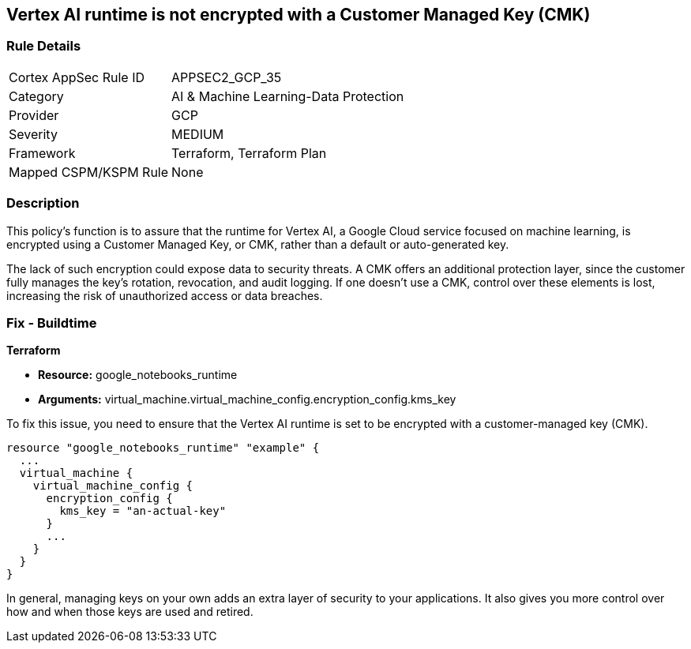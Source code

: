 
== Vertex AI runtime is not encrypted with a Customer Managed Key (CMK)

=== Rule Details

[cols="1,2"]
|===
|Cortex AppSec Rule ID |APPSEC2_GCP_35
|Category |AI & Machine Learning-Data Protection
|Provider |GCP
|Severity |MEDIUM
|Framework |Terraform, Terraform Plan
|Mapped CSPM/KSPM Rule |None
|===


=== Description

This policy's function is to assure that the runtime for Vertex AI, a Google Cloud service focused on machine learning, is encrypted using a Customer Managed Key, or CMK, rather than a default or auto-generated key.

The lack of such encryption could expose data to security threats. A CMK offers an additional protection layer, since the customer fully manages the key's rotation, revocation, and audit logging. If one doesn't use a CMK, control over these elements is lost, increasing the risk of unauthorized access or data breaches.

=== Fix - Buildtime

*Terraform*

* *Resource:* google_notebooks_runtime
* *Arguments:* virtual_machine.virtual_machine_config.encryption_config.kms_key

To fix this issue, you need to ensure that the Vertex AI runtime is set to be encrypted with a customer-managed key (CMK).

[source,go]
----
resource "google_notebooks_runtime" "example" {
  ...
  virtual_machine {
    virtual_machine_config {
      encryption_config {
        kms_key = "an-actual-key"
      }
      ...
    }
  }
}
----

In general, managing keys on your own adds an extra layer of security to your applications. It also gives you more control over how and when those keys are used and retired.

